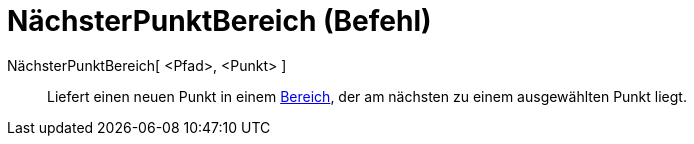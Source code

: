 = NächsterPunktBereich (Befehl)
:page-en: commands/ClosestPointRegion
ifdef::env-github[:imagesdir: /de/modules/ROOT/assets/images]

NächsterPunktBereich[ <Pfad>, <Punkt> ]::
  Liefert einen neuen Punkt in einem xref:/Geometrische_Objekte.adoc[Bereich], der am nächsten zu einem ausgewählten
  Punkt liegt.
